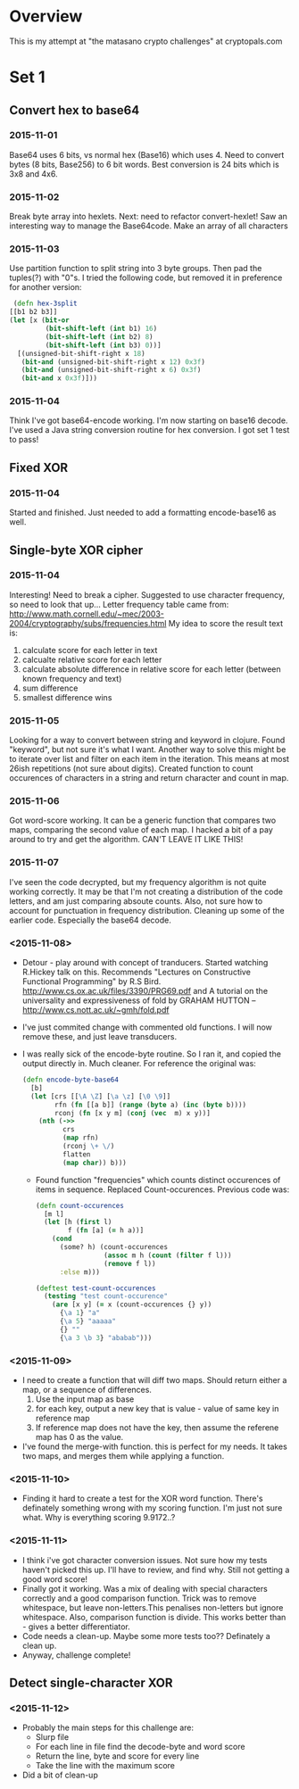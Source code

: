 * Overview
  This is my attempt at "the matasano crypto challenges" at
  cryptopals.com

* Set 1
** Convert hex to base64
*** 2015-11-01
    Base64 uses 6 bits, vs normal hex (Base16) which uses 4. Need to
    convert bytes (8 bits, Base256) to 6 bit words. Best conversion is
    24 bits which is 3x8 and 4x6.

*** 2015-11-02
    Break byte array into hexlets.
    Next: need to refactor convert-hexlet!
    Saw an interesting way to manage the Base64code. Make an array of
    all characters

*** 2015-11-03
    Use partition function to split string into 3 byte groups. Then pad
    the tuples(?) with "0"s. I tried the following code, but removed
    it in preference for another version:
    #+BEGIN_SRC clojure
   (defn hex-3split
  [[b1 b2 b3]]
  (let [x (bit-or
           (bit-shift-left (int b1) 16)
           (bit-shift-left (int b2) 8)
           (bit-shift-left (int b3) 0))]
    [(unsigned-bit-shift-right x 18)
     (bit-and (unsigned-bit-shift-right x 12) 0x3f)
     (bit-and (unsigned-bit-shift-right x 6) 0x3f)
     (bit-and x 0x3f)]))
    #+END_SRC

*** 2015-11-04
    Think I've got base64-encode working. I'm now starting on base16
    decode.
    I've used a Java string conversion routine for hex conversion. I
    got set 1 test to pass!


** Fixed XOR
***   2015-11-04
      Started and finished. Just needed to add a formatting encode-base16 as
      well.

** Single-byte XOR cipher
***   2015-11-04
    Interesting! Need to break a cipher. Suggested to use character
    frequency, so need to look that up...
    Letter frequency table came from:
    http://www.math.cornell.edu/~mec/2003-2004/cryptography/subs/frequencies.html
    My idea to score the result text is:
1. calculate score for each letter in text
2. calcualte relative score for each letter
3. calculate absolute difference in relative score for each letter (between
   known frequency and text)
4. sum difference
5. smallest difference wins

*** 2015-11-05
    Looking for a way to convert between string and keyword in
    clojure. Found "keyword", but not sure it's what I want.
    Another way to solve this might be to iterate over list and filter on
    each item in the iteration. This means at most 26ish repetitions (not
    sure about digits).
    Created function to count occurences of characters in a string and
    return character and count in map.

*** 2015-11-06
    Got word-score working. It can be a generic function that compares
    two maps, comparing the second value of each map.
    I hacked a bit of a pay around to try and get the algorithm. CAN'T
    LEAVE IT LIKE THIS!
*** 2015-11-07
    I've seen the code decrypted, but my frequency algorithm is not
    quite working correctly. It may be that I'm not creating a
    distribution of the code letters, and am just comparing absoute
    counts. Also, not sure how to account for punctuation in frequency
    distribution.
    Cleaning up some of the earlier code. Especially the base64
    decode.
*** <2015-11-08>
    + Detour - play around with concept of tranducers. Started
      watching R.Hickey talk on this. Recommends "Lectures on
      Constructive Functional Programming" by R.S
      Bird. http://www.cs.ox.ac.uk/files/3390/PRG69.pdf and A tutorial
      on the universality and expressiveness of fold by GRAHAM HUTTON
      -- http://www.cs.nott.ac.uk/~gmh/fold.pdf
    + I've just commited change with commented old functions. I will
      now remove these, and just leave transducers.
    + I was really sick of the encode-byte routine. So I ran it, and
      copied the output directly in. Much cleaner. For reference the
      original was:
      #+BEGIN_SRC clojure
        (defn encode-byte-base64
          [b]
          (let [crs [[\A \Z] [\a \z] [\0 \9]]
                rfn (fn [[a b]] (range (byte a) (inc (byte b))))
                rconj (fn [x y m] (conj (vec  m) x y))]
            (nth (->>
                  crs
                  (map rfn)
                  (rconj \+ \/)
                  flatten
                  (map char)) b)))
      #+END_SRC
      + Found function "frequencies" which counts distinct occurences
        of items in sequence. Replaced Count-occurences. Previous code
        was:
      #+BEGIN_SRC clojure
        (defn count-occurences
          [m l]
          (let [h (first l)
                f (fn [a] (= h a))]
            (cond
              (some? h) (count-occurences
                         (assoc m h (count (filter f l)))
                         (remove f l))
              :else m)))

        (deftest test-count-occurences
          (testing "test count-occurence"
            (are [x y] (= x (count-occurences {} y))
              {\a 1} "a"
              {\a 5} "aaaaa"
              {} ""
              {\a 3 \b 3} "ababab")))
      #+END_SRC
*** <2015-11-09>
    + I need to create a function that will diff two maps. Should
      return either a map, or a sequence of differences.
      1. Use the input map as base
      2. for each key, output a new key that is value - value of same
         key in reference map
      3. If reference map does not have the key, then assume the
         referene map has 0 as the value.
    + I've found the merge-with function. this is perfect for my
      needs. It takes two maps, and merges them while applying a
      function.
*** <2015-11-10>
    + Finding it hard to create a test for the XOR word
      function. There's definately something wrong with my scoring
      function. I'm just not sure what. Why is everything scoring
      9.9172..?
*** <2015-11-11>
    + I think i've got character conversion issues. Not sure how my
      tests haven't picked this up. I'll have to review, and find
      why. Still not getting a good word score!
    + Finally got it working. Was a mix of dealing with special
      characters correctly and a good comparison function. Trick was
      to remove whitespace, but leave non-letters.This penalises
      non-letters but ignore whitespace. Also, comparison function is
      divide. This works better than - gives a better differentiator.
    + Code needs a clean-up. Maybe some more tests too?? Definately a
      clean up.
    + Anyway, challenge complete!
** Detect single-character XOR
*** <2015-11-12>
    + Probably the main steps for this challenge are:
      - Slurp file
      - For each line in file find the decode-byte and word score
      - Return the line, byte and score for every line
      - Take the line with the maximum score
    + Did a bit of clean-up
